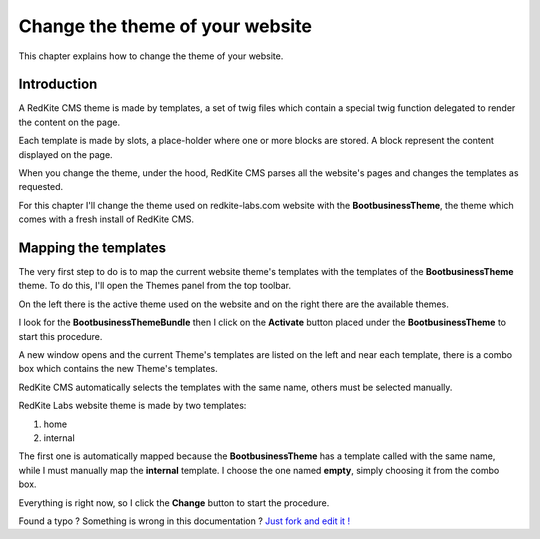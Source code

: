 Change the theme of your website 
================================

This chapter explains how to change the theme of your website.

Introduction
------------

A RedKite CMS theme is made by templates, a set of twig files which contain a special 
twig function delegated to render the content on the page. 

Each template is made by slots, a place-holder where one or more blocks are stored.
A block represent the content displayed on the page.

When you change the theme, under the hood, RedKite CMS parses all the website's pages 
and changes the templates as requested.

For this chapter I'll change the theme used on redkite-labs.com website with the 
**BootbusinessTheme**, the theme which comes with a fresh install of RedKite CMS.

Mapping the templates
---------------------

The very first step to do is to map the current website theme's templates with the 
templates of the **BootbusinessTheme** theme. To do this, I'll open the Themes panel 
from the top toolbar.

On the left there is the active theme used on the website and on the right there are
the available themes.

I look for the **BootbusinessThemeBundle** then I click on the **Activate** button 
placed under the **BootbusinessTheme** to start this procedure.

A new window opens and the current Theme's templates are listed on the left and
near each template, there is a combo box which contains the new Theme's templates.

.. image:: //bundles/redkitelabswebsite/media/change_theme/img_01.jpg

RedKite CMS automatically selects the templates with the same name, others must be
selected manually.

RedKite Labs website theme is made by two templates: 

1. home
2. internal
    
The first one is automatically mapped because the **BootbusinessTheme** has a template
called with the same name, while I must manually map the **internal** template. I choose 
the one named **empty**, simply choosing it from the combo box.

.. image:: //bundles/redkitelabswebsite/media/change_theme/img_02.jpg

Everything is right now, so I click the **Change** button to start the procedure.


.. class:: fork-and-edit

Found a typo ? Something is wrong in this documentation ? `Just fork and edit it !`_

.. _`Just fork and edit it !`: https://github.com/redkite-labs/redkitecms-docs
.. _`Symfony2 cookbook`: http://symfony.com/doc/current/cookbook/bundles/inheritance.html